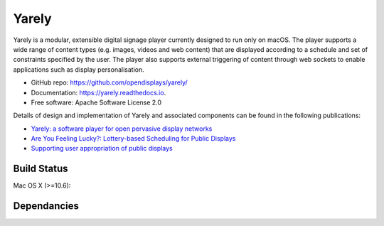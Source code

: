 ===============================
Yarely
===============================


.. image:: https://img.shields.io/pypi/v/yarely.svg
        :target: https://pypi.python.org/pypi/yarely

Yarely is a modular, extensible digital signage player currently designed to run only on macOS. The player supports a wide range of content types (e.g. images, videos and web content) that are displayed according to a schedule and set of constraints specified by the user. The player also supports external triggering of content through web sockets to enable applications such as display personalisation.

* GitHub repo: https://github.com/opendisplays/yarely/
* Documentation: https://yarely.readthedocs.io.
* Free software: Apache Software License 2.0

Details of design and implementation of Yarely and associated components can be found in the following publications:

* `Yarely: a software player for open pervasive display networks <http://doi.org/10.1145/2491568.2491575>`_
* `Are You Feeling Lucky?: Lottery-based Scheduling for Public Displays <http://doi.org/10.1145/2757710.2757721>`_
* `Supporting user appropriation of public displays <http://eprints.lancs.ac.uk/70431/>`_

Build Status
-------------

Mac OS X (>=10.6):

.. image:: https://img.shields.io/travis/seclinch/yarely.svg
        :target: https://travis-ci.org/opendisplays/yarely

Dependancies
-------------

.. image:: https://pyup.io/repos/github/seclinch/yarely/shield.svg
     :target: https://pyup.io/repos/github/opendisplays/yarely/
     :alt: Updates
